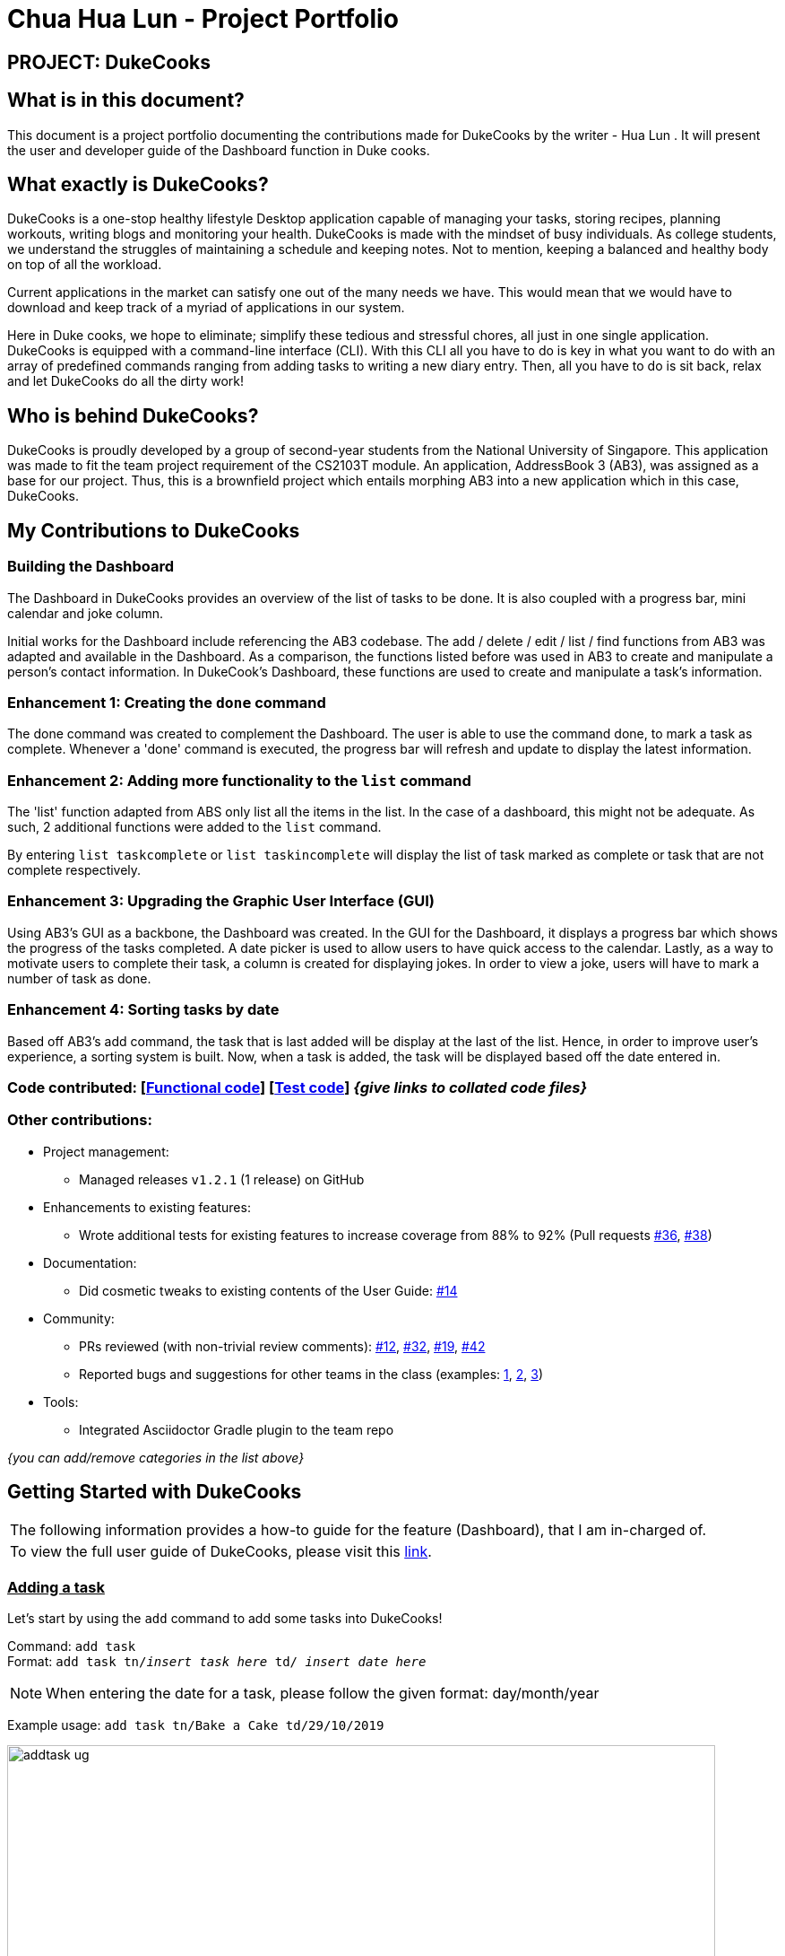 = Chua Hua Lun - Project Portfolio
:site-section: AboutUs
:imagesDir: ../images
:stylesDir: ../stylesheets

== PROJECT: DukeCooks

== What is in this document?

This document is a project portfolio documenting the contributions made for DukeCooks by the writer - Hua Lun . It will present the user and developer guide of the Dashboard function in Duke cooks.

== What exactly is DukeCooks?

DukeCooks is a one-stop healthy lifestyle Desktop application capable of managing your tasks, storing recipes, planning workouts, writing blogs and monitoring your health. DukeCooks is made with the mindset of busy individuals. As college students, we understand the struggles of maintaining a schedule and keeping notes. Not to mention, keeping a balanced and healthy body on top of all the workload.

Current applications in the market can satisfy one out of the many needs we have. This would mean that we would have to download and keep track of a myriad of applications in our system.

Here in Duke cooks, we hope to eliminate; simplify these tedious and stressful chores, all just in one single application. DukeCooks is equipped with a command-line interface (CLI). With this CLI all you have to do is key in what you want to do with an array of predefined commands ranging from adding tasks to writing a new diary entry. Then, all you have to do is sit back, relax and let DukeCooks do all the dirty work!

== Who is behind DukeCooks?

DukeCooks is proudly developed by a group of second-year students from the National University of Singapore. This application was made to fit the team project requirement of the CS2103T module. An application, AddressBook 3 (AB3), was assigned as a base for our project. Thus, this is a brownfield project which entails morphing AB3 into a new application which in this case, DukeCooks.

== My Contributions to DukeCooks

=== Building the Dashboard

The Dashboard in DukeCooks provides an overview of the list of tasks to be done. It is also coupled with a progress bar, mini calendar and joke column.

Initial works for the Dashboard include referencing the AB3  codebase. The add / delete / edit / list / find functions from AB3 was adapted and available in the Dashboard. As a comparison, the functions listed before was used in AB3 to create and manipulate a person's contact information. In DukeCook’s Dashboard, these functions are used to create and manipulate a task's information.

=== Enhancement 1: Creating the `done` command

The done command was created to complement the Dashboard. The user is able to use the command done, to mark a task as complete. Whenever a 'done' command is executed, the progress bar will refresh and update to display the latest information.

=== Enhancement 2: Adding more functionality to the `list` command

The 'list' function adapted from ABS only list all the items in the list. In the case of a dashboard, this might not be adequate. As such, 2 additional functions were added to the `list` command.

By entering `list taskcomplete` or `list taskincomplete` will display the list of task marked as complete or task that are not complete respectively.

=== Enhancement 3: Upgrading the Graphic User Interface (GUI)

Using AB3’s GUI as a backbone, the Dashboard was created. In the GUI for the Dashboard, it displays a progress bar which shows the progress of the tasks completed. A date picker is used to allow users to have quick access to the calendar. Lastly, as a way to motivate users to complete their task, a column is created for displaying jokes. In order to view a joke, users will have to mark a number of task as done.

=== Enhancement 4: Sorting tasks by date

Based off AB3's add command, the task that is last added will be display at the last of the list. Hence, in order to improve user's experience, a sorting system is built. Now, when a task is added, the task will be displayed based off the date entered in.

=== Code contributed: [https://github.com[Functional code]] [https://github.com[Test code]] _{give links to collated code files}_

=== Other contributions:

** Project management:
*** Managed releases `v1.2.1` (1 release) on GitHub
** Enhancements to existing features:
*** Wrote additional tests for existing features to increase coverage from 88% to 92% (Pull requests https://github.com[#36], https://github.com[#38])
** Documentation:
*** Did cosmetic tweaks to existing contents of the User Guide: https://github.com[#14]
** Community:
*** PRs reviewed (with non-trivial review comments): https://github.com[#12], https://github.com[#32], https://github.com[#19], https://github.com[#42]
*** Reported bugs and suggestions for other teams in the class (examples:  https://github.com[1], https://github.com[2], https://github.com[3])
** Tools:
*** Integrated Asciidoctor Gradle plugin to the team repo

_{you can add/remove categories in the list above}_

== Getting Started with DukeCooks

|===
|The following information provides a how-to guide for the feature (Dashboard), that I am in-charged of.
|To view the full user guide of DukeCooks, please visit this https://ay1920s1-cs2103t-t10-2.github.io/main/UserGuide.html[link].
|===

=== pass:[<u>Adding a task</u>]

Let's start by using the `add` command to add some tasks into DukeCooks!

Command: `add task` +
Format: `add task tn/_insert task here_ td/ _insert date here_`

[NOTE]
====
When entering the date for a task, please follow the given format: day/month/year
====

Example usage: `add task tn/Bake a Cake td/29/10/2019`

image::addtask-ug.png[width="790"]

=== pass:[<u>Editing a task's details</u>]

Made some typos when adding a task? +
Fret not! You are able to make changes to them.

Command: `edit task` +
Format: `edit task _index number_`

Example usage: `edit task 1 tn/Bake cupcakes td/30/10/2019`

image::edittask-ug.png[width="790"]

=== pass:[<u>Removing a task</u>]

Decided that this task is not needed? +
Well you can delete them off from DukeCooks.

Command: `delete task` +
Format: `delete task _index number_`

Example usage: `delete task 2`

image::deletetask-ug.png[width="790"]

=== pass:[<u>Marking a task as complete</u>]

Finished with a task? +
Check it off the list!

Command: `done` +
Format: `done _index number_`

Example usage: `done 1`

image::donetask-ug.png[width="790"]

[NOTE]
====
A task index number is available at the left side of the task's name.
====

=== pass:[<u>Finding tasks</u>]

For those who want to know what are the tasks relevant given a keyword.

Command: `find task` +
Format: `find task _keyword_`

Example usage: `find task cake`

image::findtask-ug.png[width="790"]

=== pass:[<u>Viewing all the tasks</u>]

For those that want to know all the tasks they have added into DukeCooks.

Command: `list task`

image::listtask-ug.png[width="790"]

=== pass:[<u>Viewing incomplete tasks</u>]

Look at all the tasks you have to complete!

Command: `list taskincomplete`

image::listtaskincomplete-ug.png[width="790"]

=== pass:[<u>Viewing completed tasks</u>]

Look at all the tasks you have done!

Command: `list taskcomplete`

image::listtaskcomplete-ug.png[width="790"]

== Contributions to the Developer Guide

|===
|_Given below are sections I contributed to the Developer Guide. They showcase my ability to write technical documentation and the technical depth of my contributions to the project._
|===

//include::../DeveloperGuide.adoc[tag=undoredo]

//include::../DeveloperGuide.adoc[tag=dataencryption]
